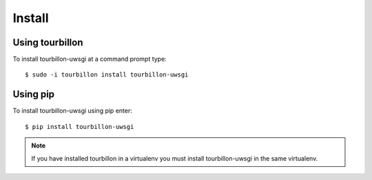 Install
*******

Using tourbillon
================


To install tourbillon-uwsgi at a command prompt type: ::

	$ sudo -i tourbillon install tourbillon-uwsgi



Using pip
=========


To install tourbillon-uwsgi using pip enter: ::

	$ pip install tourbillon-uwsgi

.. note::
	
	If you have installed tourbillon in a virtualenv you must install tourbillon-uwsgi in the same virtualenv.

